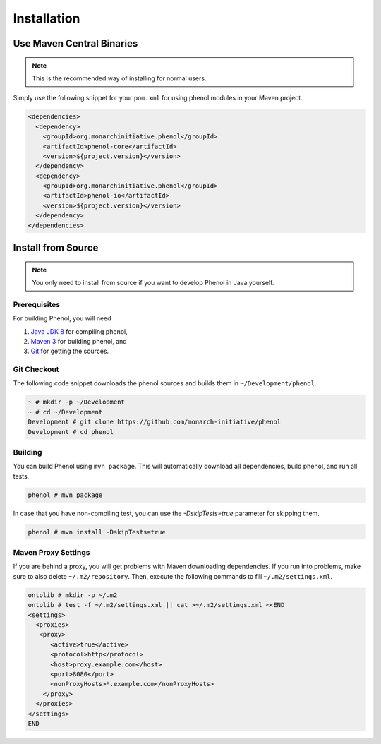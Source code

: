 .. _installation:

============
Installation
============

--------------------------
Use Maven Central Binaries
--------------------------

.. note::

    This is the recommended way of installing for normal users.

Simply use the following snippet for your ``pom.xml`` for using phenol modules in your Maven project.

.. code-block:: xml

  <dependencies>
    <dependency>
      <groupId>org.monarchinitiative.phenol</groupId>
      <artifactId>phenol-core</artifactId>
      <version>${project.version}</version>
    </dependency>
    <dependency>
      <groupId>org.monarchinitiative.phenol</groupId>
      <artifactId>phenol-io</artifactId>
      <version>${project.version}</version>
    </dependency>
  </dependencies>

.. _install_from_source:

-------------------
Install from Source
-------------------

.. note::

    You only need to install from source if you want to develop Phenol in Java yourself.

Prerequisites
=============

For building Phenol, you will need

#. `Java JDK 8 <http://www.oracle.com/technetwork/java/javase/downloads/index.html>`_ for compiling phenol,
#. `Maven 3 <http://maven.apache.org/>`_ for building phenol, and
#. `Git <http://git-scm.com/>`_ for getting the sources.

Git Checkout
============

The following code snippet downloads the phenol sources and builds them in ``~/Development/phenol``.

.. code-block:: console

   ~ # mkdir -p ~/Development
   ~ # cd ~/Development
   Development # git clone https://github.com/monarch-initiative/phenol
   Development # cd phenol


Building
========

You can build Phenol using ``mvn package``.
This will automatically download all dependencies, build phenol, and run all tests.

.. code-block:: console

    phenol # mvn package

In case that you have non-compiling test, you can use the `-DskipTests=true` parameter for skipping them.

.. code-block:: console

    phenol # mvn install -DskipTests=true



Maven Proxy Settings
====================

If you are behind a proxy, you will get problems with Maven downloading dependencies.
If you run into problems, make sure to also delete ``~/.m2/repository``.
Then, execute the following commands to fill ``~/.m2/settings.xml``.

.. code-block:: console

    ontolib # mkdir -p ~/.m2
    ontolib # test -f ~/.m2/settings.xml || cat >~/.m2/settings.xml <<END
    <settings>
      <proxies>
       <proxy>
          <active>true</active>
          <protocol>http</protocol>
          <host>proxy.example.com</host>
          <port>8080</port>
          <nonProxyHosts>*.example.com</nonProxyHosts>
        </proxy>
      </proxies>
    </settings>
    END

